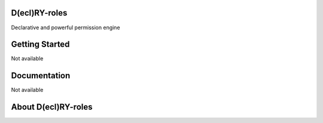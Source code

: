 D(ecl)RY-roles
-------------


Declarative and powerful permission engine


Getting Started
-------------
Not available


Documentation
-------------
Not available


About D(ecl)RY-roles
-------------



